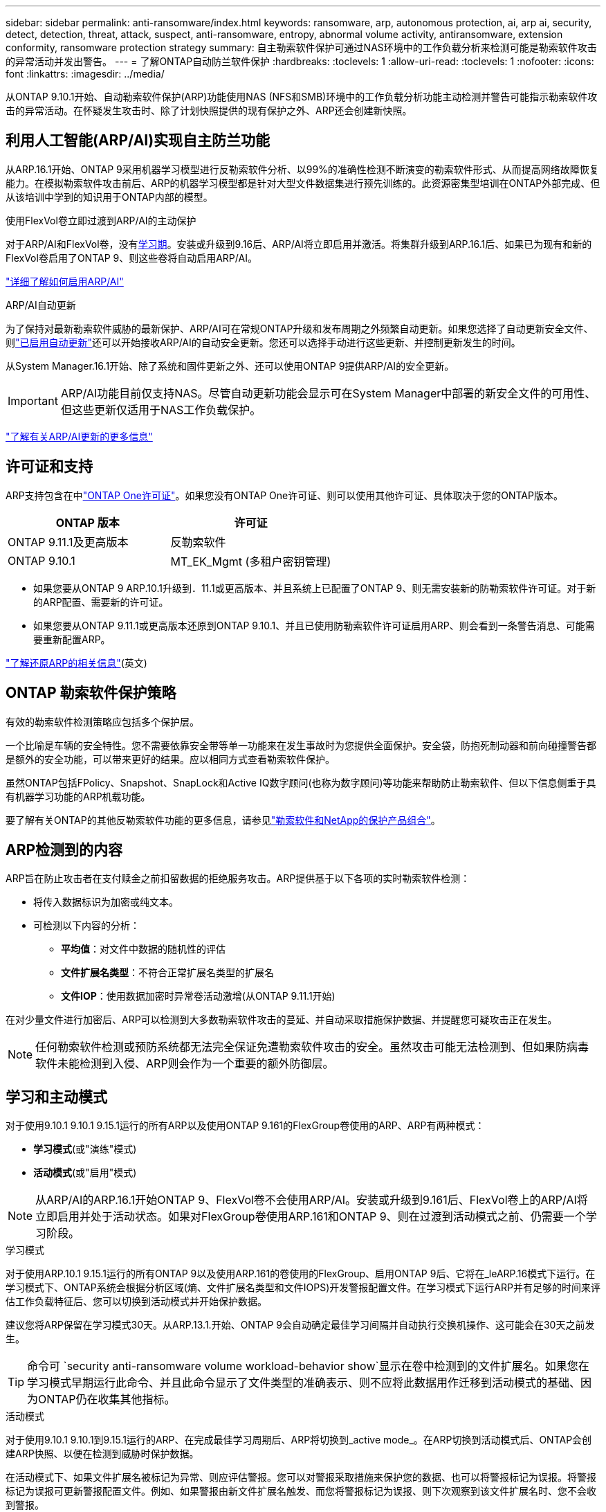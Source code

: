 ---
sidebar: sidebar 
permalink: anti-ransomware/index.html 
keywords: ransomware, arp, autonomous protection, ai, arp ai, security, detect, detection, threat, attack, suspect, anti-ransomware, entropy, abnormal volume activity, antiransomware, extension conformity, ransomware protection strategy 
summary: 自主勒索软件保护可通过NAS环境中的工作负载分析来检测可能是勒索软件攻击的异常活动并发出警告。 
---
= 了解ONTAP自动防兰软件保护
:hardbreaks:
:toclevels: 1
:allow-uri-read: 
:toclevels: 1
:nofooter: 
:icons: font
:linkattrs: 
:imagesdir: ../media/


[role="lead"]
从ONTAP 9.10.1开始、自动勒索软件保护(ARP)功能使用NAS (NFS和SMB)环境中的工作负载分析功能主动检测并警告可能指示勒索软件攻击的异常活动。在怀疑发生攻击时、除了计划快照提供的现有保护之外、ARP还会创建新快照。



== 利用人工智能(ARP/AI)实现自主防兰功能

从ARP.16.1开始、ONTAP 9采用机器学习模型进行反勒索软件分析、以99%的准确性检测不断演变的勒索软件形式、从而提高网络故障恢复能力。在模拟勒索软件攻击前后、ARP的机器学习模型都是针对大型文件数据集进行预先训练的。此资源密集型培训在ONTAP外部完成、但从该培训中学到的知识用于ONTAP内部的模型。

.使用FlexVol卷立即过渡到ARP/AI的主动保护
对于ARP/AI和FlexVol卷，没有<<学习和主动模式,学习期>>。安装或升级到9.16后、ARP/AI将立即启用并激活。将集群升级到ARP.16.1后、如果已为现有和新的FlexVol卷启用了ONTAP 9、则这些卷将自动启用ARP/AI。

link:enable-arp-ai-with-au.html["详细了解如何启用ARP/AI"]

.ARP/AI自动更新
为了保持对最新勒索软件威胁的最新保护、ARP/AI可在常规ONTAP升级和发布周期之外频繁自动更新。如果您选择了自动更新安全文件、则link:../update/enable-automatic-updates-task.html["已启用自动更新"]还可以开始接收ARP/AI的自动安全更新。您还可以选择手动进行这些更新、并控制更新发生的时间。

从System Manager.16.1开始、除了系统和固件更新之外、还可以使用ONTAP 9提供ARP/AI的安全更新。


IMPORTANT: ARP/AI功能目前仅支持NAS。尽管自动更新功能会显示可在System Manager中部署的新安全文件的可用性、但这些更新仅适用于NAS工作负载保护。

link:arp-ai-automatic-updates.html["了解有关ARP/AI更新的更多信息"]



== 许可证和支持

ARP支持包含在中link:https://kb.netapp.com/onprem/ontap/os/ONTAP_9.10.1_and_later_licensing_overview["ONTAP One许可证"^]。如果您没有ONTAP One许可证、则可以使用其他许可证、具体取决于您的ONTAP版本。

[cols="2*"]
|===
| ONTAP 版本 | 许可证 


 a| 
ONTAP 9.11.1及更高版本
 a| 
反勒索软件



 a| 
ONTAP 9.10.1
 a| 
MT_EK_Mgmt (多租户密钥管理)

|===
* 如果您要从ONTAP 9 ARP.10.1升级到．11.1或更高版本、并且系统上已配置了ONTAP 9、则无需安装新的防勒索软件许可证。对于新的ARP配置、需要新的许可证。
* 如果您要从ONTAP 9.11.1或更高版本还原到ONTAP 9.10.1、并且已使用防勒索软件许可证启用ARP、则会看到一条警告消息、可能需要重新配置ARP。


link:../revert/anti-ransomware-license-task.html["了解还原ARP的相关信息"](英文)



== ONTAP 勒索软件保护策略

有效的勒索软件检测策略应包括多个保护层。

一个比喻是车辆的安全特性。您不需要依靠安全带等单一功能来在发生事故时为您提供全面保护。安全袋，防抱死制动器和前向碰撞警告都是额外的安全功能，可以带来更好的结果。应以相同方式查看勒索软件保护。

虽然ONTAP包括FPolicy、Snapshot、SnapLock和Active IQ数字顾问(也称为数字顾问)等功能来帮助防止勒索软件、但以下信息侧重于具有机器学习功能的ARP机载功能。

要了解有关ONTAP的其他反勒索软件功能的更多信息，请参见link:../ransomware-solutions/ransomware-overview.html["勒索软件和NetApp的保护产品组合"]。



== ARP检测到的内容

ARP旨在防止攻击者在支付赎金之前扣留数据的拒绝服务攻击。ARP提供基于以下各项的实时勒索软件检测：

* 将传入数据标识为加密或纯文本。
* 可检测以下内容的分析：
+
** **平均值**：对文件中数据的随机性的评估
** **文件扩展名类型**：不符合正常扩展名类型的扩展名
** **文件IOP**：使用数据加密时异常卷活动激增(从ONTAP 9.11.1开始)




在对少量文件进行加密后、ARP可以检测到大多数勒索软件攻击的蔓延、并自动采取措施保护数据、并提醒您可疑攻击正在发生。


NOTE: 任何勒索软件检测或预防系统都无法完全保证免遭勒索软件攻击的安全。虽然攻击可能无法检测到、但如果防病毒软件未能检测到入侵、ARP则会作为一个重要的额外防御层。



== 学习和主动模式

对于使用9.10.1 9.10.1 9.15.1运行的所有ARP以及使用ONTAP 9.161的FlexGroup卷使用的ARP、ARP有两种模式：

* *学习模式*(或"演练"模式)
* *活动模式*(或"启用"模式)



NOTE: 从ARP/AI的ARP.16.1开始ONTAP 9、FlexVol卷不会使用ARP/AI。安装或升级到9.161后、FlexVol卷上的ARP/AI将立即启用并处于活动状态。如果对FlexGroup卷使用ARP.161和ONTAP 9、则在过渡到活动模式之前、仍需要一个学习阶段。

.学习模式
对于使用ARP.10.1 9.15.1运行的所有ONTAP 9以及使用ARP.161的卷使用的FlexGroup、启用ONTAP 9后、它将在_leARP.16模式下运行。在学习模式下、ONTAP系统会根据分析区域(熵、文件扩展名类型和文件IOPS)开发警报配置文件。在学习模式下运行ARP并有足够的时间来评估工作负载特征后、您可以切换到活动模式并开始保护数据。

建议您将ARP保留在学习模式30天。从ARP.13.1.开始、ONTAP 9会自动确定最佳学习间隔并自动执行交换机操作、这可能会在30天之前发生。


TIP: 命令可 `security anti-ransomware volume workload-behavior show`显示在卷中检测到的文件扩展名。如果您在学习模式早期运行此命令、并且此命令显示了文件类型的准确表示、则不应将此数据用作迁移到活动模式的基础、因为ONTAP仍在收集其他指标。

.活动模式
对于使用9.10.1 9.10.1到9.15.1运行的ARP、在完成最佳学习周期后、ARP将切换到_active mode_。在ARP切换到活动模式后、ONTAP会创建ARP快照、以便在检测到威胁时保护数据。

在活动模式下、如果文件扩展名被标记为异常、则应评估警报。您可以对警报采取措施来保护您的数据、也可以将警报标记为误报。将警报标记为误报可更新警报配置文件。例如、如果警报由新文件扩展名触发、而您将警报标记为误报、则下次观察到该文件扩展名时、您不会收到警报。


NOTE: 从ONTAP 9.11.1开始、您可以自定义ARP的检测参数。有关详细信息，请参见 xref:manage-parameters-task.html[管理ARP攻击检测参数]。



== 威胁评估和ARP快照

当处于活动状态而未处于学习模式时、ARP会根据根据根据所学分析测量的传入数据评估威胁概率。当ARP检测到威胁时、将分配一个度量值：

* *Low*：检测到卷中存在异常的最早时间(例如、在卷中观察到新的文件扩展名)。此检测级别仅适用于ONTAP 9不具有ARP/AI的ARP.16.1之前的版本。
* *Moder*：观察到多个文件具有相同的"从未见过"文件扩展名。
+
** 在ONTAP 9.10.1中、升级到"中等"的阈值为100个或更多文件。
** 从ONTAP 9.11.1开始、文件数量可进行编辑；其默认值为20。




在威胁较低的情况下、ONTAP会检测到一个错误并创建卷的快照、以创建最佳恢复点。ONTAP会在ARP快照的名称前面加上 `Anti-ransomware-backup`，以便于识别；例如 `Anti_ransomware_backup.2022-12-20_1248`。

在ONTAP运行分析报告以确定此非正常情况是否与勒索软件配置文件匹配后、此威胁会升级为中等。当攻击概率为中等时、ONTAP 会生成EMS通知、提示您评估威胁。ONTAP不会发送有关低威胁的警报，但是，从ONTAP 9.14.1开始，您可以发送警报xref:manage-parameters-task.html#modify-alerts[修改警报设置]。有关详细信息，请参见 xref:respond-abnormal-task.html[应对异常活动。]。

您可以在System Manager的*事件*部分或使用命令查看有关中等威胁的信息 `security anti-ransomware volume show`。在不包含ARP/AI的9.16.1 9.161之前的版本中、也可以使用命令查看低威胁事件 `security anti-ransomware volume show`。

单个ARP快照会保留两天。如果存在多个ARP快照、则默认情况下、这些快照会保留五天。从ONTAP 9.11.1开始、您可以修改保留设置。有关详细信息，请参见 xref:modify-automatic-shapshot-options-task.html[修改快照选项]。



== 如何在勒索软件攻击后在 ONTAP 中恢复数据

如果怀疑受到攻击、系统会在该时间点创建卷快照并锁定该副本。如果稍后确认攻击、则可以使用ARP快照还原卷。

锁定的快照无法正常删除。但是，如果您稍后决定将此攻击标记为误报，则锁定的副本将被删除。

了解受影响的文件和攻击时间后、可以有选择地从各种快照中恢复受影响的文件、而不是简单地将整个卷还原到其中一个快照。

因此、ARP建立在经验证的ONTAP 数据保护和灾难恢复技术之上、可应对勒索软件攻击。有关恢复数据的详细信息，请参见以下主题。

* link:../data-protection/restore-contents-volume-snapshot-task.html["从快照恢复"]
* link:https://www.netapp.com/blog/smart-ransomware-recovery["智能勒索软件恢复"^]




== 为ARP提供多管理员验证保护

从ONTAP 9.13.1开始、建议启用多管理员验证(MAV)、以便需要两个或更多经过身份验证的用户管理员才能进行自动防病毒(ARP)配置。有关详细信息，请参见 link:../multi-admin-verify/enable-disable-task.html["启用多管理员验证"]。
